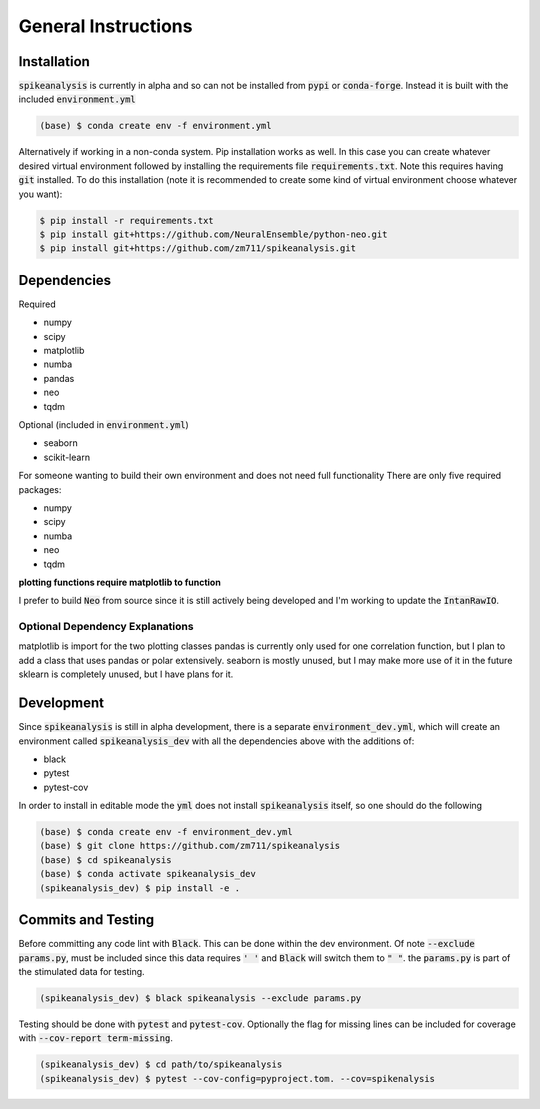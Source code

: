 General Instructions
====================

.. _installation:

Installation
------------

:code:`spikeanalysis` is currently in alpha and so can not be installed
from :code:`pypi` or :code:`conda-forge`. Instead it is built with the included
:code:`environment.yml`

.. code-block:: bash
    
    (base) $ conda create env -f environment.yml

Alternatively if working in a non-conda system. Pip installation works as well. In 
this case you can create whatever desired virtual environment followed by installing
the requirements file :code:`requirements.txt`. Note this requires having :code:`git` 
installed. To do this installation (note it is recommended to create some kind of 
virtual environment choose whatever you want):

.. code-block:: bash

    $ pip install -r requirements.txt
    $ pip install git+https://github.com/NeuralEnsemble/python-neo.git
    $ pip install git+https://github.com/zm711/spikeanalysis.git

Dependencies
------------

Required

* numpy
* scipy
* matplotlib
* numba
* pandas
* neo 
* tqdm

Optional (included in :code:`environment.yml`)

* seaborn
* scikit-learn

For someone wanting to build their own environment and does not need full functionality
There are only five required packages:

* numpy
* scipy
* numba
* neo
* tqdm

**plotting functions require matplotlib to function**

I prefer to build :code:`Neo` from source since it is still actively being developed and I'm 
working to update the :code:`IntanRawIO`.

Optional Dependency Explanations
^^^^^^^^^^^^^^^^^^^^^^^^^^^^^^^^

matplotlib is import for the two plotting classes
pandas is currently only used for one correlation function, but I plan to add a class that uses
pandas or polar extensively. 
seaborn is mostly unused, but I may make more use of it in the future
sklearn is completely unused, but I have plans for it.


Development
-----------

Since :code:`spikeanalysis` is still in alpha development, there is a separate :code:`environment_dev.yml`, which
will create an environment called :code:`spikeanalysis_dev` with all the dependencies above with the additions
of:

* black
* pytest
* pytest-cov

In order to install in editable mode the :code:`yml` does not install :code:`spikeanalysis` itself, so one should
do the following

.. code-block:: bash

    (base) $ conda create env -f environment_dev.yml
    (base) $ git clone https://github.com/zm711/spikeanalysis
    (base) $ cd spikeanalysis
    (base) $ conda activate spikeanalysis_dev
    (spikeanalysis_dev) $ pip install -e .

Commits and Testing
-------------------

Before committing any code lint with :code:`Black`. This can be done within the dev environment. Of note
:code:`--exclude params.py`, must be included since this data requires :code:`' '` and :code:`Black` will
switch them to :code:`" "`. the :code:`params.py` is part of the stimulated data for testing.

.. code-block:: bash

    (spikeanalysis_dev) $ black spikeanalysis --exclude params.py


Testing should be done with :code:`pytest` and :code:`pytest-cov`. Optionally the flag for missing lines
can be included for coverage with :code:`--cov-report term-missing`.

.. code-block:: bash

    (spikeanalysis_dev) $ cd path/to/spikeanalysis
    (spikeanalysis_dev) $ pytest --cov-config=pyproject.tom. --cov=spikenalysis



